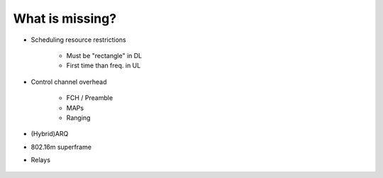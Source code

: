 ================
What is missing?
================

* Scheduling resource restrictions

    * Must be "rectangle" in DL
    * First time than freq. in UL
* Control channel overhead

    * FCH / Preamble
    * MAPs
    * Ranging
    
* (Hybrid)ARQ
* 802.16m superframe
* Relays

.. _figure-wimac-what_is_missing:

.. figure:: images/what_is_missing.*